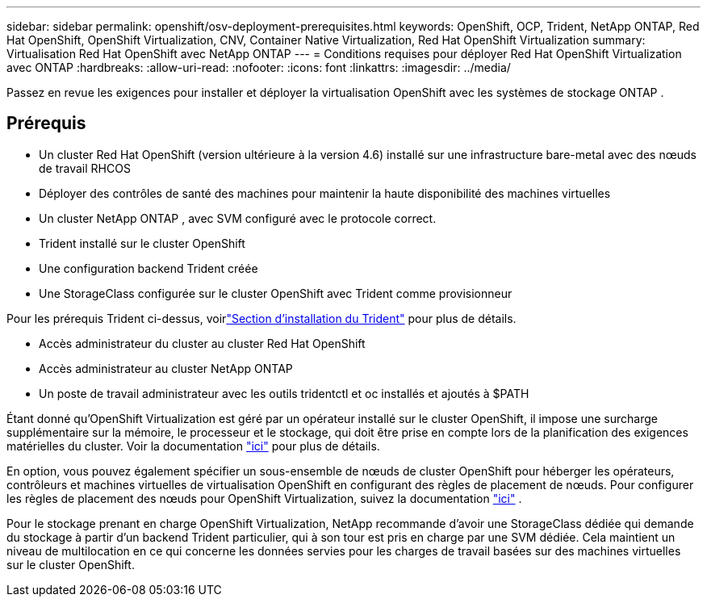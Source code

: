 ---
sidebar: sidebar 
permalink: openshift/osv-deployment-prerequisites.html 
keywords: OpenShift, OCP, Trident, NetApp ONTAP, Red Hat OpenShift, OpenShift Virtualization, CNV, Container Native Virtualization, Red Hat OpenShift Virtualization 
summary: Virtualisation Red Hat OpenShift avec NetApp ONTAP 
---
= Conditions requises pour déployer Red Hat OpenShift Virtualization avec ONTAP
:hardbreaks:
:allow-uri-read: 
:nofooter: 
:icons: font
:linkattrs: 
:imagesdir: ../media/


[role="lead"]
Passez en revue les exigences pour installer et déployer la virtualisation OpenShift avec les systèmes de stockage ONTAP .



== Prérequis

* Un cluster Red Hat OpenShift (version ultérieure à la version 4.6) installé sur une infrastructure bare-metal avec des nœuds de travail RHCOS
* Déployer des contrôles de santé des machines pour maintenir la haute disponibilité des machines virtuelles
* Un cluster NetApp ONTAP , avec SVM configuré avec le protocole correct.
* Trident installé sur le cluster OpenShift
* Une configuration backend Trident créée
* Une StorageClass configurée sur le cluster OpenShift avec Trident comme provisionneur


Pour les prérequis Trident ci-dessus, voirlink:osv-trident-install.html["Section d'installation du Trident"] pour plus de détails.

* Accès administrateur du cluster au cluster Red Hat OpenShift
* Accès administrateur au cluster NetApp ONTAP
* Un poste de travail administrateur avec les outils tridentctl et oc installés et ajoutés à $PATH


Étant donné qu'OpenShift Virtualization est géré par un opérateur installé sur le cluster OpenShift, il impose une surcharge supplémentaire sur la mémoire, le processeur et le stockage, qui doit être prise en compte lors de la planification des exigences matérielles du cluster. Voir la documentation https://docs.openshift.com/container-platform/4.7/virt/install/preparing-cluster-for-virt.html#virt-cluster-resource-requirements_preparing-cluster-for-virt["ici"] pour plus de détails.

En option, vous pouvez également spécifier un sous-ensemble de nœuds de cluster OpenShift pour héberger les opérateurs, contrôleurs et machines virtuelles de virtualisation OpenShift en configurant des règles de placement de nœuds.  Pour configurer les règles de placement des nœuds pour OpenShift Virtualization, suivez la documentation https://docs.openshift.com/container-platform/4.7/virt/install/virt-specifying-nodes-for-virtualization-components.html["ici"] .

Pour le stockage prenant en charge OpenShift Virtualization, NetApp recommande d'avoir une StorageClass dédiée qui demande du stockage à partir d'un backend Trident particulier, qui à son tour est pris en charge par une SVM dédiée.  Cela maintient un niveau de multilocation en ce qui concerne les données servies pour les charges de travail basées sur des machines virtuelles sur le cluster OpenShift.
